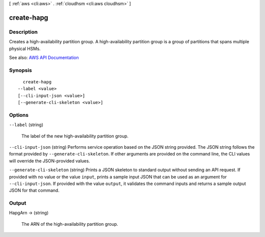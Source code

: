 [ :ref:`aws <cli:aws>` . :ref:`cloudhsm <cli:aws cloudhsm>` ]

.. _cli:aws cloudhsm create-hapg:


***********
create-hapg
***********



===========
Description
===========



Creates a high-availability partition group. A high-availability partition group is a group of partitions that spans multiple physical HSMs.



See also: `AWS API Documentation <https://docs.aws.amazon.com/goto/WebAPI/cloudhsm-2014-05-30/CreateHapg>`_


========
Synopsis
========

::

    create-hapg
  --label <value>
  [--cli-input-json <value>]
  [--generate-cli-skeleton <value>]




=======
Options
=======

``--label`` (string)


  The label of the new high-availability partition group.

  

``--cli-input-json`` (string)
Performs service operation based on the JSON string provided. The JSON string follows the format provided by ``--generate-cli-skeleton``. If other arguments are provided on the command line, the CLI values will override the JSON-provided values.

``--generate-cli-skeleton`` (string)
Prints a JSON skeleton to standard output without sending an API request. If provided with no value or the value ``input``, prints a sample input JSON that can be used as an argument for ``--cli-input-json``. If provided with the value ``output``, it validates the command inputs and returns a sample output JSON for that command.



======
Output
======

HapgArn -> (string)

  

  The ARN of the high-availability partition group.

  

  

